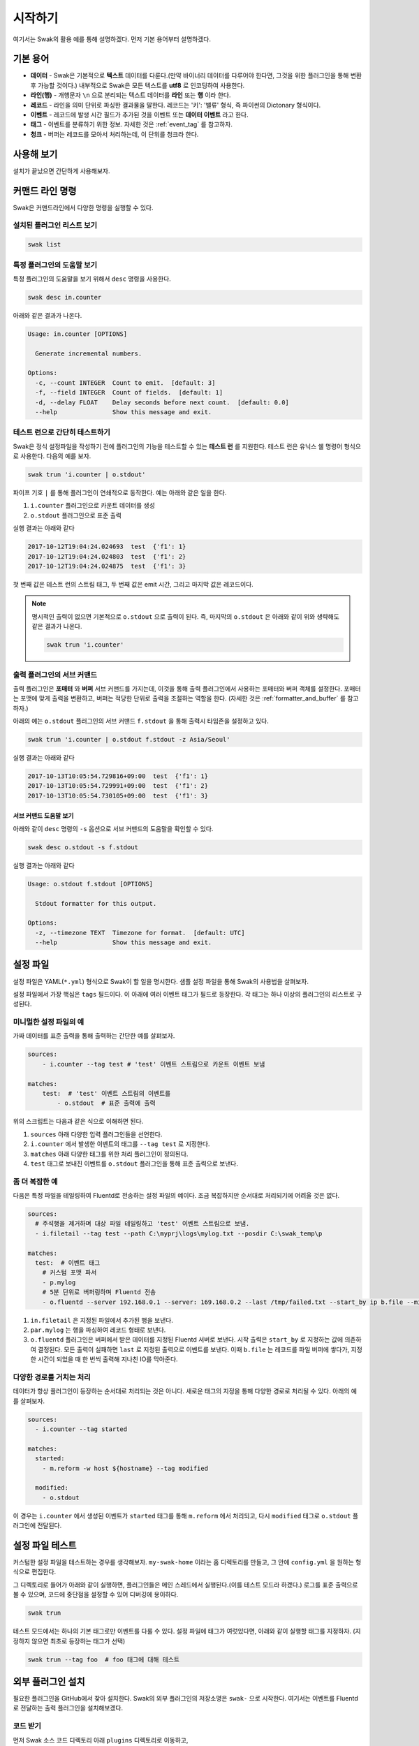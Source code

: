 
********
시작하기
********

여기서는 Swak의 활용 예를 통해 설명하겠다. 먼저 기본 용어부터 설명하겠다.

기본 용어
=========

- **데이터** - Swak은 기본적으로 **텍스트** 데이터를 다룬다.(만약 바이너리 데이터를 다루어야 한다면, 그것을 위한 플러그인을 통해 변환 후 가능할 것이다.) 내부적으로 Swak은 모든 텍스트를 **utf8** 로 인코딩하여 사용한다.
- **라인(행)** - 개행문자 ``\n`` 으로 분리되는 텍스트 데이터를 **라인** 또는 **행** 이라 한다.
- **레코드** - 라인을 의미 단위로 파싱한 결과물을 말한다. 레코드는 '키': '밸류' 형식, 즉 파이썬의 Dictonary 형식이다.
- **이벤트** - 레코드에 발생 시간 필드가 추가된 것을 이벤트 또는 **데이터 이벤트** 라고 한다.
- **태그** - 이벤트를 분류하기 위한 정보. 자세한 것은 :ref:`event_tag` 를 참고하자.
- **청크** - 버퍼는 레코드를 모아서 처리하는데, 이 단위를 청크라 한다.


사용해 보기
===========

설치가 끝났으면 간단하게 사용해보자.


커맨드 라인 명령
================

Swak은 커맨드라인에서 다양한 명령을 실행할 수 있다.

설치된 플러그인 리스트 보기
---------------------------

.. code-block:: shell

    swak list

특정 플러그인의 도움말 보기
---------------------------

특정 플러그인의 도움말을 보기 위해서 ``desc`` 명령을 사용한다.

.. code-block:: shell

    swak desc in.counter

아래와 같은 결과가 나온다.

.. code-block:: shell

    Usage: in.counter [OPTIONS]

      Generate incremental numbers.

    Options:
      -c, --count INTEGER  Count to emit.  [default: 3]
      -f, --field INTEGER  Count of fields.  [default: 1]
      -d, --delay FLOAT    Delay seconds before next count.  [default: 0.0]
      --help               Show this message and exit.


테스트 런으로 간단히 테스트하기
---------------------------------

Swak은 정식 설정파일을 작성하기 전에 플러그인의 기능을 테스트할 수 있는 **테스트 런** 를 지원한다. 테스트 런은 유닉스 쉘 명령어 형식으로 사용한다. 다음의 예를 보자.

.. code-block:: shell

    swak trun 'i.counter | o.stdout'

파이프 기호 ``|`` 를 통해 플러그인이 연쇄적으로 동작한다. 예는 아래와 같은 일을 한다.

1. ``i.counter`` 플러그인으로 카운트 데이터를 생성
2. ``o.stdout`` 플러그인으로 표준 출력

실행 결과는 아래와 같다

.. code-block:: shell

  2017-10-12T19:04:24.024693  test  {'f1': 1}
  2017-10-12T19:04:24.024803  test  {'f1': 2}
  2017-10-12T19:04:24.024875  test  {'f1': 3}

첫 번째 값은 테스트 런의 스트림 태그, 두 번째 값은 emit 시간, 그리고 마지막 값은 레코드이다.

.. note:: 명시적인 출력이 없으면 기본적으로 ``o.stdout`` 으로 출력이 된다. 즉, 마지막의 ``o.stdout`` 은 아래와 같이 위와 생략해도 같은 결과가 나온다.

    .. code-block:: shell

        swak trun 'i.counter'


출력 플러그인의 서브 커맨드
---------------------------

출력 플러그인은 **포매터** 와 **버퍼** 서브 커맨드를 가지는데, 이것을 통해 출력 플러그인에서 사용하는 포매터와 버퍼 객체를 설정한다. 포매터는 포맷에 맞게 출력을 변환하고, 버퍼는 적당한 단위로 출력을 조절하는 역할을 한다. (자세한 것은 :ref:`formatter_and_buffer` 를 참고하자.)

아래의 예는 ``o.stdout`` 플러그인의 서브 커맨드 ``f.stdout`` 을 통해 출력시 타임존을 설정하고 있다.

.. code-block:: shell

  swak trun 'i.counter | o.stdout f.stdout -z Asia/Seoul'

실행 결과는 아래와 같다

.. code-block:: shell

  2017-10-13T10:05:54.729816+09:00  test  {'f1': 1}
  2017-10-13T10:05:54.729991+09:00  test  {'f1': 2}
  2017-10-13T10:05:54.730105+09:00  test  {'f1': 3}


서브 커맨드 도움말 보기
^^^^^^^^^^^^^^^^^^^^^^^

아래와 같이 ``desc`` 명령의 ``-s`` 옵션으로 서브 커맨드의 도움말을 확인할 수 있다.

.. code-block:: shell

    swak desc o.stdout -s f.stdout

실행 결과는 아래와 같다

.. code-block:: shell

  Usage: o.stdout f.stdout [OPTIONS]

    Stdout formatter for this output.

  Options:
    -z, --timezone TEXT  Timezone for format.  [default: UTC]
    --help               Show this message and exit.


설정 파일
=========

설정 파일은 YAML(``*.yml``) 형식으로 Swak이 할 일을 명시한다. 샘플 설정 파일을 통해 Swak의 사용법을 살펴보자.

설정 파일에서 가장 핵심은 ``tags`` 필드이다. 이 아래에 여러 이벤트 태그가 필드로 등장한다. 각 태그는 하나 이상의 플러그인의 리스트로 구성된다.

미니멀한 설정 파일의 예
-----------------------

가짜 데이터를 표준 출력을 통해 출력하는 간단한 예를 살펴보자.

.. code-block:: yaml

    sources:
        - i.counter --tag test # 'test' 이벤트 스트림으로 카운트 이벤트 보냄

    matches:
        test:  # 'test' 이벤트 스트림의 이벤트를
            - o.stdout  # 표준 출력에 출력

위의 스크립트는 다음과 같은 식으로 이해하면 된다.

1. ``sources`` 아래 다양한 입력 플러그인들을 선언한다.
2. ``i.counter`` 에서 발생한 이벤트의 태그를 ``--tag test`` 로 지정한다.
3. ``matches`` 아래 다양한 태그를 위한 처리 플러그인이 정의된다.
4. ``test`` 태그로 보내진 이벤트를 ``o.stdout`` 플러그인을 통해 표준 출력으로 보낸다.

좀 더 복잡한 예
---------------

다음은 특정 파일을 테일링하여 Fluentd로 전송하는 설정 파일의 예이다. 조금 복잡하지만 순서대로 처리되기에 어려울 것은 없다.

.. code-block:: yaml

    sources:
      # 주석행을 제거하며 대상 파일 테일링하고 'test' 이벤트 스트림으로 보냄.
      - i.filetail --tag test --path C:\myprj\logs\mylog.txt --posdir C:\swak_temp\p

    matches:
      test:  # 이벤트 태그
        # 커스텀 포맷 파서
        - p.mylog
        # 5분 단위로 버퍼링하며 Fluentd 전송
        - o.fluentd --server 192.168.0.1 --server: 169.168.0.2 --last /tmp/failed.txt --start_by ip b.file --minute 5

1. ``in.filetail`` 은 지정된 파일에서 추가된 행을 보낸다.
2. ``par.mylog`` 는 행을 파싱하여 레코드 형태로 보낸다.
3. ``o.fluentd`` 플러그인은 버퍼에서 받은 데이터를 지정된 Fluentd 서버로 보낸다. 시작 출력은 ``start_by`` 로 지정하는 값에 의존하여 결정된다. 모든 출력이 실패하면 ``last`` 로 지정된 출력으로 이벤트를 보낸다. 이때 ``b.file`` 는 레코드를 파일 버퍼에 쌓다가, 지정한 시간이 되었을 때 한 번씩 출력해 지나친 IO를 막아준다.


다양한 경로를 거치는 처리
-------------------------

데이터가 항상 플러그인이 등장하는 순서대로 처리되는 것은 아니다. 새로운 태그의 지정을 통해 다양한 경로로 처리될 수 있다. 아래의 예를 살펴보자.

.. code-block:: yaml

    sources:
      - i.counter --tag started

    matches:
      started:
        - m.reform -w host ${hostname} --tag modified

      modified:
        - o.stdout


이 경우는 ``i.counter`` 에서 생성된 이벤트가 ``started`` 태그를 통해 ``m.reform`` 에서 처리되고, 다시 ``modified`` 태그로 ``o.stdout`` 플러그인에 전달된다.


설정 파일 테스트
================

커스텀한 설정 파일을 테스트하는 경우를 생각해보자. ``my-swak-home`` 이라는 홈 디렉토리를 만들고, 그 안에 ``config.yml`` 을 원하는 형식으로 편집한다.

그 디렉토리로 들어가 아래와 같이 실행하면, 플러그인들은 메인 스레드에서 실행된다.(이를 테스트 모드라 하겠다.) 로그를 표준 출력으로 볼 수 있으며, 코드에 중단점을 설정할 수 있어 디버깅에 용이하다.

.. code-block:: shell

    swak trun


테스트 모드에서는 하나의 기본 태그로만 이벤트를 다룰 수 있다. 설정 파일에 태그가 여럿있다면, 아래와 같이 실행할 태그를 지정하자. (지정하지 않으면 최초로 등장하는 태그가 선택)

.. code-block:: shell

    swak trun --tag foo  # foo 태그에 대해 테스트


외부 플러그인 설치
==================


필요한 플러그인을 GitHub에서 찾아 설치한다. Swak의 외부 플러그인의 저장소명은 ``swak-`` 으로 시작한다. 여기서는 이벤트를 Fluentd로 전달하는 출력 플러그인을 설치해보겠다.


코드 받기
---------

먼저 Swak 소스 코드 디렉토리 아래 ``plugins`` 디렉토리로 이동하고,

.. code-block:: shell

    cd swak/plugins

사용할 외부 플러그인을 ``clone`` 한다.

.. code-block:: shell

    git clone https://github.com/haje01/swak-plugin-boo.git

이렇게 하면 ``plugins`` 아래 ``swak-fluentd`` 디렉토리에 플러그인 코드가 받아진다.

.. note:: ``stdplugins`` 는 Swak의 표준 플러그인이 있는 디렉토리이다. 이곳에 있는 파일을 수정하거나, 이 디렉토리에 새로운 파일을 받지 않도록 주의하자.



다음과 같이 설치된 것을 확인할 수 있다.

.. code-block:: shell

  Swak has 5 standard plugins:
  +-----------+--------------------------------------+
  | Plugin    | Description                          |
  |-----------+--------------------------------------|
  | i.counter | Generate incremental numbers.        |
  | i.dummy   | Generate user input as dummy event.  |
  | m.filter  | Filter events by regular expression. |
  | m.reform  | Write or delete record fields.       |
  | o.stdout  | Output to standard output.           |
  +-----------+--------------------------------------+
  And 1 external plugin(s):
  +----------+-------------------------------+
  | Plugin   | Description                   |
  |----------+-------------------------------|
  | o.boo    | PLUGIN HELP MESSAGE GOES HERE |
  +----------+-------------------------------+

플러그인에 따라 의존 패키지 설치가 필요할 수 있다.(자세한 것은 해당 플러그인의 ``README.md`` 를 참고하자.)


의존 패키지 설치
----------------

플러그인 디렉토리에 ``requirements.txt`` 가 있다면 플러그인이 의존하는 외부 패키지가 있다는 뜻이다. 해당 디렉토리로 이동 후 다음과 같이 설치해주자.

.. code-block:: shell

    pip install -r requirements.txt


실행
----

설치된 플러그인은 Swak 기동시에 자동으로 등록되고, 실행할 수 있다.

